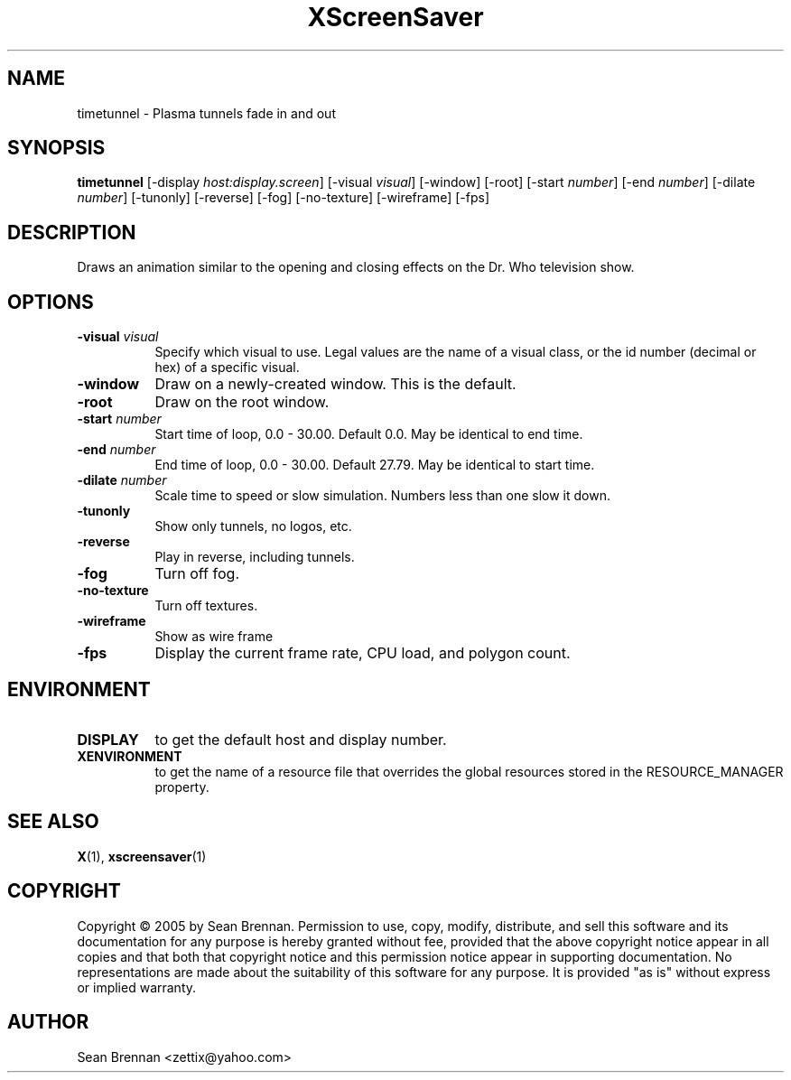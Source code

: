 .TH XScreenSaver 1 "" "X Version 11"
.SH NAME
timetunnel - Plasma tunnels fade in and out
.SH SYNOPSIS
.B timetunnel
[\-display \fIhost:display.screen\fP]
[\-visual \fIvisual\fP]
[\-window]
[\-root]
[\-start \fInumber\fP]
[\-end \fInumber\fP]
[\-dilate \fInumber\fP]
[\-tunonly]
[\-reverse]
[\-fog]
[\-no-texture]
[\-wireframe]
[\-fps]
.SH DESCRIPTION
Draws an animation similar to the opening and closing effects on the
Dr. Who television show.
.SH OPTIONS
.TP 8
.B \-visual \fIvisual\fP
Specify which visual to use.  Legal values are the name of a visual class,
or the id number (decimal or hex) of a specific visual.
.TP 8
.B \-window
Draw on a newly-created window.  This is the default.
.TP 8
.B \-root
Draw on the root window.
.TP 8
.B \-start \fInumber\fP
Start time of loop, 0.0 - 30.00. Default 0.0.  May be identical to end time.
.TP 8
.B \-end \fInumber\fP
End time of loop, 0.0 - 30.00. Default 27.79.  May be identical to start time.
.TP 8
.B \-dilate \fInumber\fP
Scale time to speed or slow simulation.  Numbers less than one slow it down.
.TP 8
.B \-tunonly
Show only tunnels, no logos, etc.
.TP 8
.B \-reverse
Play in reverse, including tunnels.
.TP 8
.B \-fog
Turn off fog.
.TP 8
.B \-no-texture
Turn off textures.
.TP 8
.B \-wireframe
Show as wire frame
.TP 8
.B \-fps
Display the current frame rate, CPU load, and polygon count.
.SH ENVIRONMENT
.PP
.TP 8
.B DISPLAY
to get the default host and display number.
.TP 8
.B XENVIRONMENT
to get the name of a resource file that overrides the global resources
stored in the RESOURCE_MANAGER property.
.SH SEE ALSO
.BR X (1),
.BR xscreensaver (1)
.SH COPYRIGHT
Copyright \(co 2005 by Sean Brennan.  Permission to use, copy, modify, 
distribute, and sell this software and its documentation for any purpose is 
hereby granted without fee, provided that the above copyright notice appear 
in all copies and that both that copyright notice and this permission notice
appear in supporting documentation.  No representations are made about the 
suitability of this software for any purpose.  It is provided "as is" without
express or implied warranty.
.SH AUTHOR
Sean Brennan <zettix@yahoo.com>
